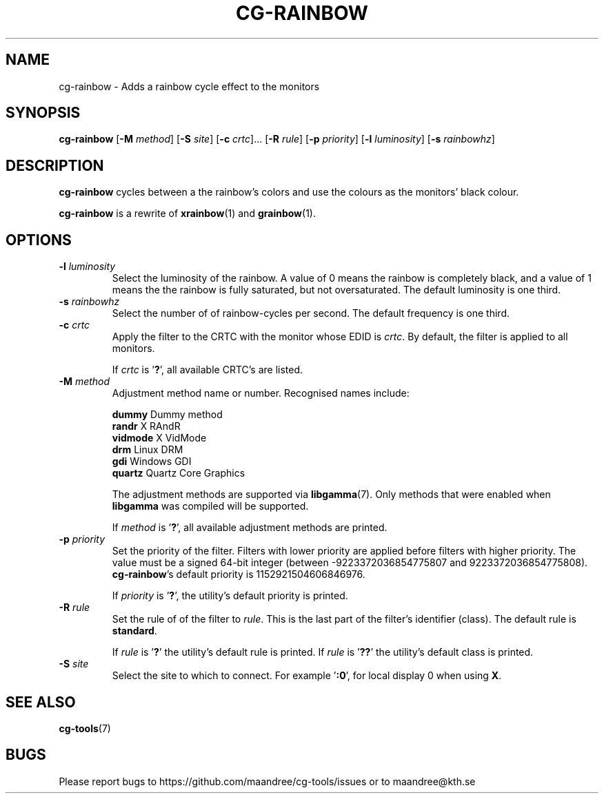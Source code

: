 .TH CG-RAINBOW 1 CG-TOOLS
.SH NAME
cg-rainbow - Adds a rainbow cycle effect to the monitors
.SH SYNOPSIS
.B cg-rainbow
.RB [ \-M
.IR method ]
.RB [ \-S
.IR site ]
.RB [ \-c
.IR crtc "]... ["\fB\-R\fP
.IR rule ]
.RB [ \-p
.IR priority ]
.RB [ \-l
.IR luminosity ]
.RB [ \-s
.IR rainbowhz ]
.SH DESCRIPTION
.B cg-rainbow
cycles between a the rainbow's colors and use the colours
as the monitors' black colour.
.P
.B cg-rainbow
is a rewrite of
.BR xrainbow (1)
and
.BR grainbow (1).
.SH OPTIONS
.TP
.BR \-l " "\fIluminosity\fP
Select the luminosity of the rainbow. A value of 0 means
the rainbow is completely black, and a value of 1 means the
the rainbow is fully saturated, but not oversaturated. The
default luminosity is one third.
.TP
.BR \-s " "\fIrainbowhz\fP
Select the number of of rainbow-cycles per second. The
default frequency is one third.
.TP
.BR \-c " "\fIcrtc\fP
Apply the filter to the CRTC with the monitor whose EDID is
.IR crtc .
By default, the filter is applied to all monitors.

If
.I crtc
is
.RB ' ? ',
all available CRTC's are listed.
.TP
.BR \-M " "\fImethod\fP
Adjustment method name or number. Recognised names include:

.nf
\fBdummy\fP      Dummy method
\fBrandr\fP      X RAndR
\fBvidmode\fP    X VidMode
\fBdrm\fP        Linux DRM
\fBgdi\fP        Windows GDI
\fBquartz\fP     Quartz Core Graphics
.fi

The adjustment methods are supported via
.BR libgamma (7).
Only methods that were enabled when
.B libgamma
was compiled will be supported.

If
.I method
is
.RB ' ? ',
all available adjustment methods are printed.
.TP
.BR \-p " "\fIpriority\fP
Set the priority of the filter. Filters with lower priority
are applied before filters with higher priority. The value
must be a signed 64-bit integer (between -9223372036854775807
and 9223372036854775808).
.BR cg-rainbow 's
default priority is 1152921504606846976.

If
.I priority
is
.RB ' ? ',
the utility's default priority is printed.
.TP
.BR \-R " "\fIrule\fP
Set the rule of of the filter to
.IR rule .
This is the last part of the filter's identifier (class).
The default rule is
.BR standard .

If
.I rule
is
.RB ' ? '
the utility's default rule is printed. If
.I rule
is
.RB ' ?? '
the utility's default class is printed.
.TP
.BR \-S " "\fIsite\fP
Select the site to which to connect. For example
.RB ' :0 ',
for local display 0 when using
.BR X .
.SH "SEE ALSO"
.BR cg-tools (7)
.SH BUGS
Please report bugs to https://github.com/maandree/cg-tools/issues
or to maandree@kth.se
